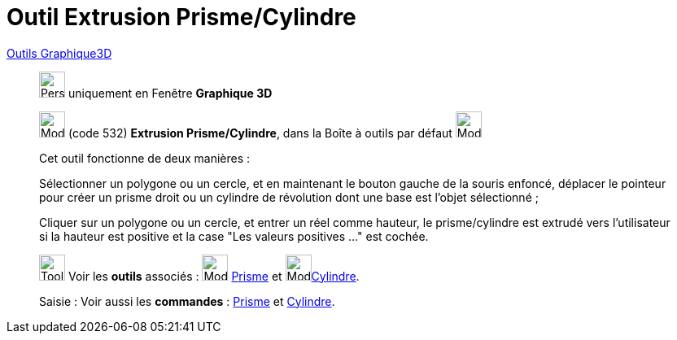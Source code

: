 = Outil Extrusion Prisme/Cylindre
:page-en: tools/Extrude_to_Prism_or_Cylinder
ifdef::env-github[:imagesdir: /fr/modules/ROOT/assets/images]

xref:Outils_Graphique3D.adoc[Outils Graphique3D]

________
image:32px-Perspectives_algebra_3Dgraphics.svg.png[Perspectives algebra 3Dgraphics.svg,width=32,height=32] uniquement en
Fenêtre *Graphique 3D*

image:32px-Mode_extrusion.svg.png[Mode extrusion.svg,width=32,height=32] (code 532) *Extrusion Prisme/Cylindre*, dans la
Boîte à outils par défaut image:32px-Mode_pyramid.svg.png[Mode pyramid.svg,width=32,height=32]

Cet outil fonctionne de deux manières :

Sélectionner un polygone ou un cercle, et en maintenant le bouton gauche de la souris enfoncé, déplacer le pointeur pour
créer un prisme droit ou un cylindre de révolution dont une base est l'objet sélectionné ;

Cliquer sur un polygone ou un cercle, et entrer un réel comme hauteur, le prisme/cylindre est extrudé vers l'utilisateur
si la hauteur est positive et la case "Les valeurs positives …" est cochée.

image:Tool_tool.png[Tool tool.png,width=32,height=32] Voir les *outils* associés : image:32px-Mode_prism.svg.png[Mode
prism.svg,width=32,height=32] xref:/tools/Prisme.adoc[Prisme] et image:32px-Mode_cylinder.svg.png[Mode
cylinder.svg,width=32,height=32]xref:/tools/Cylindre.adoc[Cylindre].

[.kcode]#Saisie :# Voir aussi les *commandes* : xref:/commands/Prisme.adoc[Prisme] et
xref:/commands/Cylindre.adoc[Cylindre].

________
